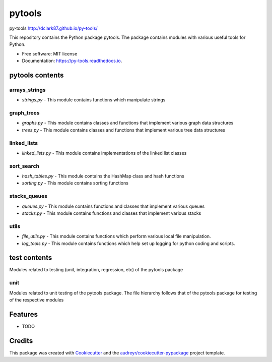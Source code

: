 ===============================
pytools
===============================


.. image:: https://img.shields.io/pypi/v/py-tools.svg
        :target: https://pypi.python.org/pypi/py-tools

.. image:: https://img.shields.io/travis/dclark87/py-tools.svg
        :target: https://travis-ci.org/dclark87/py-tools

.. image:: https://readthedocs.org/projects/py-tools/badge/?version=latest
        :target: https://py-tools.readthedocs.io/en/latest/?badge=latest
        :alt: Documentation Status

.. image:: https://pyup.io/repos/github/dclark87/py-tools/shield.svg
     :target: https://pyup.io/repos/github/dclark87/py-tools/
     :alt: Updates


py-tools
http://dclark87.github.io/py-tools/

This repository contains the Python package pytools. The package contains modules with various useful tools for Python.

* Free software: MIT license
* Documentation: https://py-tools.readthedocs.io.

pytools contents
----------------

arrays_strings
~~~~~~~~~~~~~~
- `strings.py` - This module contains functions which manipulate strings

graph_trees
~~~~~~~~~~~
- `graphs.py` - This module contains classes and functions that implement various graph data structures
- `trees.py` - This module contains classes and functions that implement various tree data structures

linked_lists
~~~~~~~~~~~~
- `linked_lists.py` - This module contains implementations of the linked list classes

sort_search
~~~~~~~~~~~
- `hash_tables.py` - This module contains the HashMap class and hash functions
- `sorting.py` - This module contains sorting functions

stacks_queues
~~~~~~~~~~~~~
- `queues.py` - This module contains functions and classes that implement various queues
- `stacks.py` - This module contains functions and classes that implement various stacks

utils
~~~~~
- `file_utils.py` - This module contains functions which perform various local file manipulation.
- `log_tools.py` - This module contains functions which help set up logging for python coding and scripts.

test contents
-------------
Modules related to testing (unit, integration, regression, etc) of the pytools package

unit
~~~~
Modules related to unit testing of the pytools package. The file hierarchy follows that of the pytools package for testing of the respective modules

Features
--------

* TODO

Credits
---------

This package was created with Cookiecutter_ and the `audreyr/cookiecutter-pypackage`_ project template.

.. _Cookiecutter: https://github.com/audreyr/cookiecutter
.. _`audreyr/cookiecutter-pypackage`: https://github.com/audreyr/cookiecutter-pypackage

